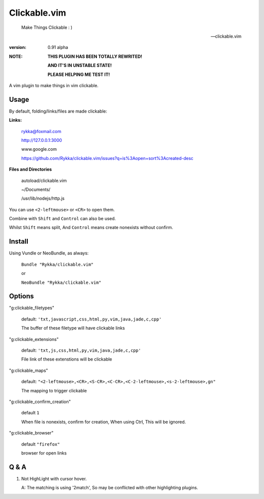 Clickable.vim
=============
    
    Make Things Clickable : ) 

    -- clickable.vim

:version: 0.91 alpha

:NOTE:

      **THIS PLUGIN HAS BEEN TOTALLY REWRITED!**

      **AND IT'S IN UNSTABLE STATE!**

      **PLEASE HELPING ME TEST IT!**


A vim plugin to make things in vim clickable.

.. image :: http://i.imgur.com/9T91tLb.gif

Usage
-----

By default, folding/links/files are made clickable:

**Links:**
    
    rykka@foxmail.com

    http://127.0.0.1:3000

    www.google.com

    https://github.com/Rykka/clickable.vim/issues?q=is%3Aopen+sort%3Acreated-desc
    
**Files and Directories**

    autoload/clickable.vim

    ~/Documents/

    /usr/lib/nodejs/http.js

    

You can use ``<2-leftmouse>`` or ``<CR>`` to open them.

Combine with ``Shift`` and ``Control`` can also be used.

Whilst ``Shift`` means split,
And ``Control`` means create nonexists without confirm.

Install
-------

Using Vundle or NeoBundle, as always:

    ``Bundle "Rykka/clickable.vim"`` 

    or

    ``NeoBundle "Rykka/clickable.vim"``


Options
-------


"g:clickable_filetypes"  

    default: ``'txt,javascript,css,html,py,vim,java,jade,c,cpp'``

    The buffer of these filetype will have clickable links

"g:clickable_extensions" 

    default: ``'txt,js,css,html,py,vim,java,jade,c,cpp'``

    File link of these extenstions will be clickable

"g:clickable_maps"   

    default: ``"<2-leftmouse>,<CR>,<S-CR>,<C-CR>,<C-2-leftmouse>,<s-2-leftmouse>,gn"``

    The mapping to trigger clickable

"g:clickable_confirm_creation" 

    default ``1``

    When file is nonexists, confirm for creation, When using Ctrl,
    This will be ignored.

"g:clickable_browser" 

    default ``"firefox"``

    browser for open links


Q & A
-----

1. Not HighLight with cursor hover.
   
   A: The matching is using '2match', 
   So may be conflicted with other highlighting plugins.
